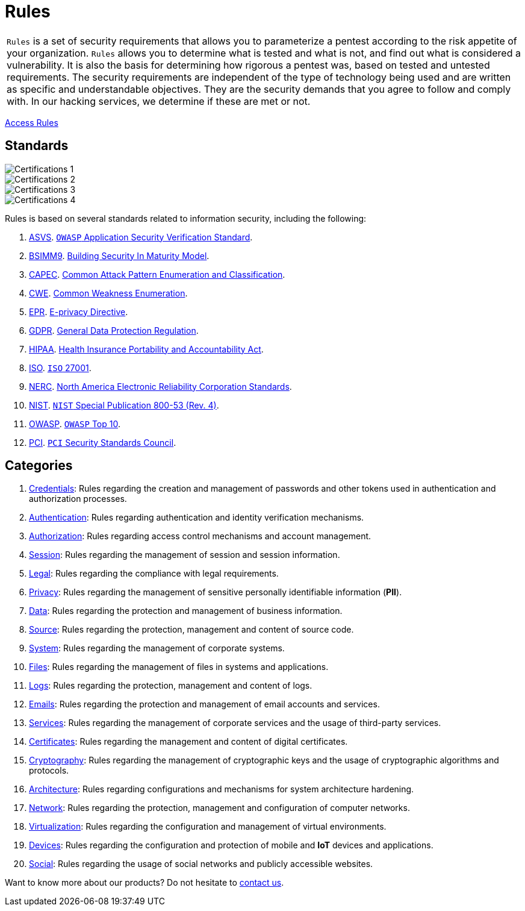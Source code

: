 :slug: products/rules/
:category: resources
:description: Rules is a compilation of several security criteria, developed by Fluid Attacks, based on different international standards to ensure the security of systems.
:keywords: Fluid Attacks, Products, Rules, Criteria, Security, Applications.
:banner: rules-bg

= Rules

[role="tb-product"]
[cols="^.^", frame="none"]
|====

a|`Rules` is a set of security requirements
that allows you to parameterize a pentest
according to the risk appetite of your organization.
`Rules` allows you to determine what is tested and what is not,
and find out what is considered a vulnerability.
It is also the basis for determining how rigorous a pentest was,
based on tested and untested requirements.
The security requirements are independent of the type of technology being used
and are written as specific and understandable objectives.
They are the security demands that you agree to follow and comply with.
In our hacking services, we determine if these are met or not.

|====
[role="tc"]
[button]#link:../../rules/[Access Rules, role="button-rules"]#

== Standards

image::logos01.png[Certifications 1, role="tc"]
image::logos02.png[Certifications 2, role="tc"]
image::logos03.png[Certifications 3, role="tc"]
image::logos04.png[Certifications 4, role="tc"]

Rules is based on several standards
related to information security, including the following:

. [inner]#link:../../search.html?q=ASVS[ASVS, role="link-hvred"]#.
link:https://www.owasp.org/index.php/Category:OWASP_Application_Security_Verification_Standard_Project[`OWASP` Application Security Verification Standard, role="link-hvred"].

. [inner]#link:../../search.html?q=bsimm9[BSIMM9, role="link-hvred"]#.
link:https://www.bsimm.com/download.html[Building Security In Maturity Model, role="link-hvred"].

. [inner]#link:../../search.html?q=CAPEC[CAPEC, role="link-hvred"]#.
link:https://capec.mitre.org/index.html[Common Attack Pattern Enumeration and Classification, role="link-hvred"].

. [inner]#link:../../search.html?q=CWE[CWE, role="link-hvred"]#.
link:https://cwe.mitre.org/[Common Weakness Enumeration, role="link-hvred"].

. [inner]#link:../../search.html?q=directive[EPR, role="link-hvred"]#.
link:https://edps.europa.eu/data-protection/our-work/subjects/eprivacy-directive_en[E-privacy Directive, role="link-hvred"].

. [inner]#link:../../search.html?q=GDPR[GDPR, role="link-hvred"]#.
link:https://gdpr-info.eu/[General Data Protection Regulation, role="link-hvred"].

. [inner]#link:../../search.html?q=HIPAA[HIPAA, role="link-hvred"]#.
link:https://www.hhs.gov/hipaa/for-professionals/security/laws-regulations/index.html[Health Insurance Portability and Accountability Act, role="link-hvred"].

. [inner]#link:../../search.html?q=ISO[ISO, role="link-hvred"]#.
link:https://www.iso.org/isoiec-27001-information-security.html[`ISO` 27001, role="link-hvred"].

. [inner]#link:../../search.html?q=NERC[NERC, role="link-hvred"]#.
link:https://www.nerc.com/pa/Stand/Pages/Default.aspx[North America Electronic Reliability Corporation Standards, role="link-hvred"].

. [inner]#link:../../search.html?q=NIST+800-53[NIST, role="link-hvred"]#.
link:https://nvd.nist.gov/800-53/Rev4[`NIST` Special Publication 800-53 (Rev. 4), role="link-hvred"].

. [inner]#link:../../search.html?q=OWASP[OWASP, role="link-hvred"]#.
link:https://owasp.org/www-project-top-ten/[`OWASP` Top 10, role="link-hvred"].

. [inner]#link:../../search.html?q=pci[PCI, role="link-hvred"]#.
link:https://www.pcisecuritystandards.org/[`PCI` Security Standards Council, role="link-hvred"].

== Categories

. [inner]#link:../../rules#credentials[Credentials]#: Rules regarding the creation and management of passwords and
other tokens used in authentication and authorization processes.

. [inner]#link:../../rules#authentication[Authentication]#: Rules regarding authentication and identity verification
mechanisms.

. [inner]#link:../../rules#authorization[Authorization]#: Rules regarding access control mechanisms and account
management.

. [inner]#link:../../rules#session[Session]#: Rules regarding the management of session and session information.

. [inner]#link:../../rules#legal[Legal]#: Rules regarding the compliance with legal requirements.

. [inner]#link:../../rules#privacy[Privacy]#: Rules regarding the management of sensitive personally
identifiable information (*PII*).

. [inner]#link:../../rules#data[Data]#: Rules regarding the protection and management of business
information.

. [inner]#link:../../rules#source[Source]#: Rules regarding the protection, management and content of source
code.

. [inner]#link:../../rules#system[System]#: Rules regarding the management of corporate systems.

. [inner]#link:../../rules#files[Files]#: Rules regarding the management of files in systems and applications.

. [inner]#link:../../rules#logs[Logs]#: Rules regarding the protection, management and content of logs.

. [inner]#link:../../rules#emails[Emails]#: Rules regarding the protection and management of email accounts and
services.

. [inner]#link:../../rules#services[Services]#: Rules regarding the management of corporate services and the
usage of third-party services.

. [inner]#link:../../rules#certificates[Certificates]#: Rules regarding the management and content of digital
certificates.

. [inner]#link:../../rules#cryptography[Cryptography]#: Rules regarding the management of cryptographic keys and the
usage of cryptographic algorithms and protocols.

. [inner]#link:../../rules#architecture[Architecture]#: Rules regarding configurations and mechanisms for system
architecture hardening.

. [inner]#link:../../rules#network[Network]#: Rules regarding the protection, management and configuration of
computer networks.

. [inner]#link:../../rules#virtualization[Virtualization]#: Rules regarding the configuration and management of virtual
environments.

. [inner]#link:../../rules#devices[Devices]#: Rules regarding the configuration and protection of mobile and *IoT* devices
and applications.

. [inner]#link:../../rules#social[Social]#: Rules regarding the usage of social networks and publicly
accessible websites.

Want to know more about our products?
Do not hesitate to [inner]#link:../../contact-us/[contact us]#.
